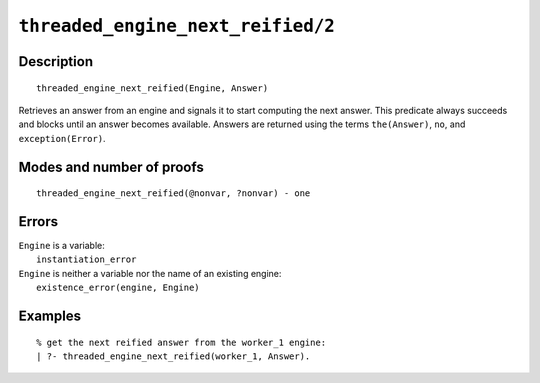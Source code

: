 ..
   This file is part of Logtalk <https://logtalk.org/>  
   Copyright 1998-2021 Paulo Moura <pmoura@logtalk.org>
   SPDX-License-Identifier: Apache-2.0

   Licensed under the Apache License, Version 2.0 (the "License");
   you may not use this file except in compliance with the License.
   You may obtain a copy of the License at

       http://www.apache.org/licenses/LICENSE-2.0

   Unless required by applicable law or agreed to in writing, software
   distributed under the License is distributed on an "AS IS" BASIS,
   WITHOUT WARRANTIES OR CONDITIONS OF ANY KIND, either express or implied.
   See the License for the specific language governing permissions and
   limitations under the License.


.. index:: pair: threaded_engine_next_reified/2; Built-in predicate
.. _predicates_threaded_engine_next_reified_2:

``threaded_engine_next_reified/2``
==================================

Description
-----------

::

   threaded_engine_next_reified(Engine, Answer)

Retrieves an answer from an engine and signals it to start computing the
next answer. This predicate always succeeds and blocks until an answer
becomes available. Answers are returned using the terms ``the(Answer)``,
``no``, and ``exception(Error)``.

Modes and number of proofs
--------------------------

::

   threaded_engine_next_reified(@nonvar, ?nonvar) - one

Errors
------

| ``Engine`` is a variable:
|     ``instantiation_error``
| ``Engine`` is neither a variable nor the name of an existing engine:
|     ``existence_error(engine, Engine)``

Examples
--------

::

   % get the next reified answer from the worker_1 engine:
   | ?- threaded_engine_next_reified(worker_1, Answer).

.. seealso::

   :ref:`predicates_threaded_engine_create_3`,
   :ref:`predicates_threaded_engine_next_2`,
   :ref:`predicates_threaded_engine_yield_1`
